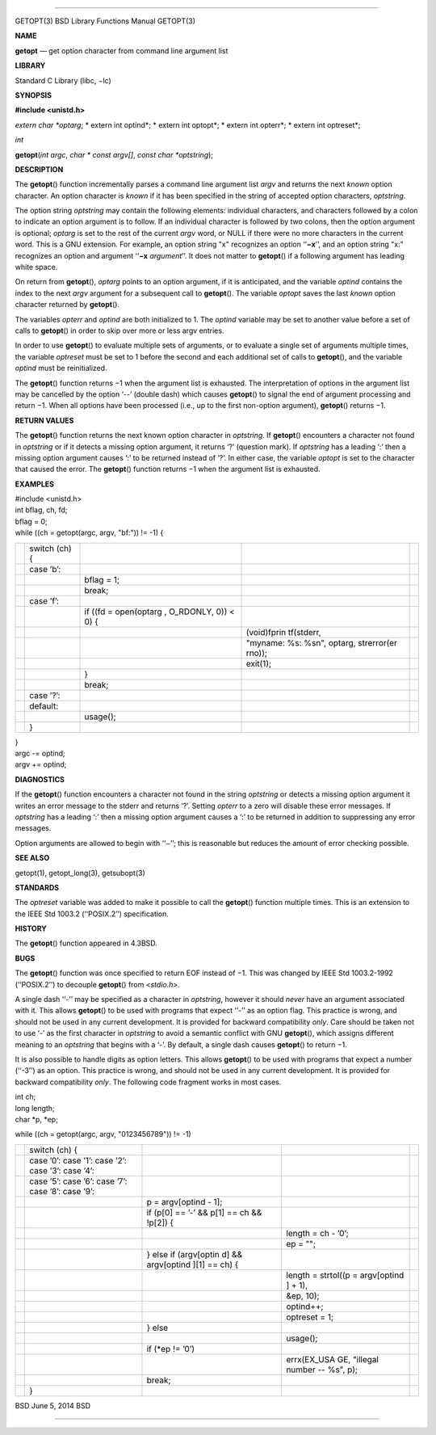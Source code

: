 --------------

GETOPT(3) BSD Library Functions Manual GETOPT(3)

**NAME**

**getopt** — get option character from command line argument list

**LIBRARY**

Standard C Library (libc, −lc)

**SYNOPSIS**

**#include <unistd.h>**

*extern char \*optarg*; *
extern int optind*; *
extern int optopt*; *
extern int opterr*; *
extern int optreset*;

*int*

**getopt**\ (*int argc*, *char * const argv[]*,
*const char *optstring*);

**DESCRIPTION**

The **getopt**\ () function incrementally parses a command line argument
list *argv* and returns the next *known* option character. An option
character is *known* if it has been specified in the string of accepted
option characters, *optstring*.

The option string *optstring* may contain the following elements:
individual characters, and characters followed by a colon to indicate an
option argument is to follow. If an individual character is followed by
two colons, then the option argument is optional; *optarg* is set to the
rest of the current *argv* word, or NULL if there were no more
characters in the current word. This is a GNU extension. For example, an
option string "x" recognizes an option ‘‘\ **−x**\ ’’, and an option
string "x:" recognizes an option and argument ‘‘\ **−x** *argument*\ ’’.
It does not matter to **getopt**\ () if a following argument has leading
white space.

On return from **getopt**\ (), *optarg* points to an option argument, if
it is anticipated, and the variable *optind* contains the index to the
next *argv* argument for a subsequent call to **getopt**\ (). The
variable *optopt* saves the last *known* option character returned by
**getopt**\ ().

The variables *opterr* and *optind* are both initialized to 1. The
*optind* variable may be set to another value before a set of calls to
**getopt**\ () in order to skip over more or less argv entries.

In order to use **getopt**\ () to evaluate multiple sets of arguments,
or to evaluate a single set of arguments multiple times, the variable
*optreset* must be set to 1 before the second and each additional set of
calls to **getopt**\ (), and the variable *optind* must be
reinitialized.

The **getopt**\ () function returns −1 when the argument list is
exhausted. The interpretation of options in the argument list may be
cancelled by the option ‘--’ (double dash) which causes **getopt**\ ()
to signal the end of argument processing and return −1. When all options
have been processed (i.e., up to the first non-option argument),
**getopt**\ () returns −1.

**RETURN VALUES**

The **getopt**\ () function returns the next known option character in
*optstring*. If **getopt**\ () encounters a character not found in
*optstring* or if it detects a missing option argument, it returns ‘?’
(question mark). If *optstring* has a leading ‘:’ then a missing option
argument causes ‘:’ to be returned instead of ‘?’. In either case, the
variable *optopt* is set to the character that caused the error. The
**getopt**\ () function returns −1 when the argument list is exhausted.

**EXAMPLES**

| #include <unistd.h>
| int bflag, ch, fd;

| bflag = 0;
| while ((ch = getopt(argc, argv, "bf:")) != -1) {

+-------------+-------------+-------------+-------------+-------------+
|             | switch (ch) |             |             |             |
|             | {           |             |             |             |
+-------------+-------------+-------------+-------------+-------------+
|             | case ’b’:   |             |             |             |
+-------------+-------------+-------------+-------------+-------------+
|             |             | bflag = 1;  |             |             |
+-------------+-------------+-------------+-------------+-------------+
|             |             | break;      |             |             |
+-------------+-------------+-------------+-------------+-------------+
|             | case ’f’:   |             |             |             |
+-------------+-------------+-------------+-------------+-------------+
|             |             | if ((fd =   |             |             |
|             |             | open(optarg |             |             |
|             |             | ,           |             |             |
|             |             | O_RDONLY,   |             |             |
|             |             | 0)) < 0) {  |             |             |
+-------------+-------------+-------------+-------------+-------------+
|             |             |             | (void)fprin |             |
|             |             |             | tf(stderr,  |             |
+-------------+-------------+-------------+-------------+-------------+
|             |             |             | "myname:    |             |
|             |             |             | %s: %s\n",  |             |
|             |             |             | optarg,     |             |
|             |             |             | strerror(er |             |
|             |             |             | rno));      |             |
+-------------+-------------+-------------+-------------+-------------+
|             |             |             | exit(1);    |             |
+-------------+-------------+-------------+-------------+-------------+
|             |             | }           |             |             |
+-------------+-------------+-------------+-------------+-------------+
|             |             | break;      |             |             |
+-------------+-------------+-------------+-------------+-------------+
|             | case ’?’:   |             |             |             |
+-------------+-------------+-------------+-------------+-------------+
|             | default:    |             |             |             |
+-------------+-------------+-------------+-------------+-------------+
|             |             | usage();    |             |             |
+-------------+-------------+-------------+-------------+-------------+
|             | }           |             |             |             |
+-------------+-------------+-------------+-------------+-------------+

| }
| argc -= optind;
| argv += optind;

**DIAGNOSTICS**

If the **getopt**\ () function encounters a character not found in the
string *optstring* or detects a missing option argument it writes an
error message to the stderr and returns ‘?’. Setting *opterr* to a zero
will disable these error messages. If *optstring* has a leading ‘:’ then
a missing option argument causes a ‘:’ to be returned in addition to
suppressing any error messages.

Option arguments are allowed to begin with ‘‘−’’; this is reasonable but
reduces the amount of error checking possible.

**SEE ALSO**

getopt(1), getopt_long(3), getsubopt(3)

**STANDARDS**

The *optreset* variable was added to make it possible to call the
**getopt**\ () function multiple times. This is an extension to the IEEE
Std 1003.2 (‘‘POSIX.2’’) specification.

**HISTORY**

The **getopt**\ () function appeared in 4.3BSD.

**BUGS**

The **getopt**\ () function was once specified to return EOF instead of
−1. This was changed by IEEE Std 1003.2-1992 (‘‘POSIX.2’’) to decouple
**getopt**\ () from <*stdio.h*>.

A single dash ‘‘-’’ may be specified as a character in *optstring*,
however it should *never* have an argument associated with it. This
allows **getopt**\ () to be used with programs that expect ‘‘-’’ as an
option flag. This practice is wrong, and should not be used in any
current development. It is provided for backward compatibility *only*.
Care should be taken not to use ‘-’ as the first character in
*optstring* to avoid a semantic conflict with GNU **getopt**\ (), which
assigns different meaning to an *optstring* that begins with a ‘-’. By
default, a single dash causes **getopt**\ () to return −1.

It is also possible to handle digits as option letters. This allows
**getopt**\ () to be used with programs that expect a number (‘‘-3’’) as
an option. This practice is wrong, and should not be used in any current
development. It is provided for backward compatibility *only*. The
following code fragment works in most cases.

| int ch;
| long length;
| char \*p, \*ep;

while ((ch = getopt(argc, argv, "0123456789")) != -1)

+-------------+-------------+-------------+-------------+-------------+
|             | switch (ch) |             |             |             |
|             | {           |             |             |             |
+-------------+-------------+-------------+-------------+-------------+
|             | case ’0’:   |             |             |             |
|             | case ’1’:   |             |             |             |
|             | case ’2’:   |             |             |             |
|             | case ’3’:   |             |             |             |
|             | case ’4’:   |             |             |             |
+-------------+-------------+-------------+-------------+-------------+
|             | case ’5’:   |             |             |             |
|             | case ’6’:   |             |             |             |
|             | case ’7’:   |             |             |             |
|             | case ’8’:   |             |             |             |
|             | case ’9’:   |             |             |             |
+-------------+-------------+-------------+-------------+-------------+
|             |             | p =         |             |             |
|             |             | argv[optind |             |             |
|             |             | - 1];       |             |             |
+-------------+-------------+-------------+-------------+-------------+
|             |             | if (p[0] == |             |             |
|             |             | ’-’ && p[1] |             |             |
|             |             | == ch &&    |             |             |
|             |             | !p[2]) {    |             |             |
+-------------+-------------+-------------+-------------+-------------+
|             |             |             | length = ch |             |
|             |             |             | - ’0’;      |             |
+-------------+-------------+-------------+-------------+-------------+
|             |             |             | ep = "";    |             |
+-------------+-------------+-------------+-------------+-------------+
|             |             | } else if   |             |             |
|             |             | (argv[optin |             |             |
|             |             | d]          |             |             |
|             |             | &&          |             |             |
|             |             | argv[optind |             |             |
|             |             | ][1]        |             |             |
|             |             | == ch) {    |             |             |
+-------------+-------------+-------------+-------------+-------------+
|             |             |             | length =    |             |
|             |             |             | strtol((p = |             |
|             |             |             | argv[optind |             |
|             |             |             | ]           |             |
|             |             |             | + 1),       |             |
+-------------+-------------+-------------+-------------+-------------+
|             |             |             | &ep, 10);   |             |
+-------------+-------------+-------------+-------------+-------------+
|             |             |             | optind++;   |             |
+-------------+-------------+-------------+-------------+-------------+
|             |             |             | optreset =  |             |
|             |             |             | 1;          |             |
+-------------+-------------+-------------+-------------+-------------+
|             |             | } else      |             |             |
+-------------+-------------+-------------+-------------+-------------+
|             |             |             | usage();    |             |
+-------------+-------------+-------------+-------------+-------------+
|             |             | if (*ep !=  |             |             |
|             |             | ’\0’)       |             |             |
+-------------+-------------+-------------+-------------+-------------+
|             |             |             | errx(EX_USA |             |
|             |             |             | GE,         |             |
|             |             |             | "illegal    |             |
|             |             |             | number --   |             |
|             |             |             | %s", p);    |             |
+-------------+-------------+-------------+-------------+-------------+
|             |             | break;      |             |             |
+-------------+-------------+-------------+-------------+-------------+
|             | }           |             |             |             |
+-------------+-------------+-------------+-------------+-------------+

BSD June 5, 2014 BSD

--------------

.. Copyright (c) 1990, 1991, 1993
..	The Regents of the University of California.  All rights reserved.
..
.. This code is derived from software contributed to Berkeley by
.. Chris Torek and the American National Standards Committee X3,
.. on Information Processing Systems.
..
.. Redistribution and use in source and binary forms, with or without
.. modification, are permitted provided that the following conditions
.. are met:
.. 1. Redistributions of source code must retain the above copyright
..    notice, this list of conditions and the following disclaimer.
.. 2. Redistributions in binary form must reproduce the above copyright
..    notice, this list of conditions and the following disclaimer in the
..    documentation and/or other materials provided with the distribution.
.. 3. Neither the name of the University nor the names of its contributors
..    may be used to endorse or promote products derived from this software
..    without specific prior written permission.
..
.. THIS SOFTWARE IS PROVIDED BY THE REGENTS AND CONTRIBUTORS ``AS IS'' AND
.. ANY EXPRESS OR IMPLIED WARRANTIES, INCLUDING, BUT NOT LIMITED TO, THE
.. IMPLIED WARRANTIES OF MERCHANTABILITY AND FITNESS FOR A PARTICULAR PURPOSE
.. ARE DISCLAIMED.  IN NO EVENT SHALL THE REGENTS OR CONTRIBUTORS BE LIABLE
.. FOR ANY DIRECT, INDIRECT, INCIDENTAL, SPECIAL, EXEMPLARY, OR CONSEQUENTIAL
.. DAMAGES (INCLUDING, BUT NOT LIMITED TO, PROCUREMENT OF SUBSTITUTE GOODS
.. OR SERVICES; LOSS OF USE, DATA, OR PROFITS; OR BUSINESS INTERRUPTION)
.. HOWEVER CAUSED AND ON ANY THEORY OF LIABILITY, WHETHER IN CONTRACT, STRICT
.. LIABILITY, OR TORT (INCLUDING NEGLIGENCE OR OTHERWISE) ARISING IN ANY WAY
.. OUT OF THE USE OF THIS SOFTWARE, EVEN IF ADVISED OF THE POSSIBILITY OF
.. SUCH DAMAGE.

